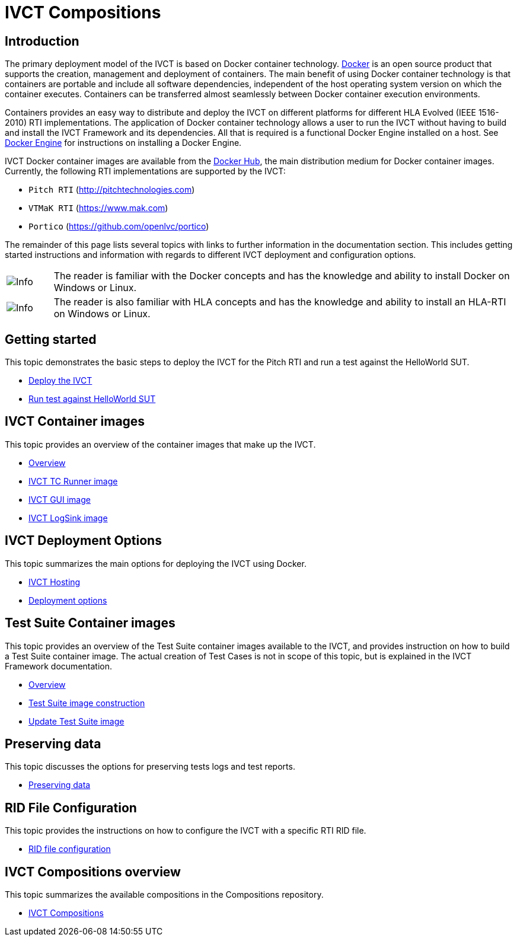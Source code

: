 = IVCT Compositions

== Introduction

The primary deployment model of the IVCT is based on Docker container technology. https://docker.com[Docker] is an open source product that supports the creation, management and deployment of containers. The main benefit of using Docker container technology is that containers are portable and include all software dependencies, independent of the host operating system version on which the container executes. Containers can be transferred almost seamlessly between Docker container execution environments.

Containers provides an easy way to distribute and deploy the IVCT on different platforms for different HLA Evolved (IEEE 1516-2010) RTI implementations. The application of Docker container technology allows a user to run the IVCT without having to build and install the IVCT Framework and its dependencies. All that is required is a functional Docker Engine installed on a host. See https://docs.docker.com/install[Docker Engine] for instructions on installing a Docker Engine.

IVCT Docker container images are available from the https://hub.docker.com/u/ivct[Docker Hub], the main distribution medium for Docker container images. Currently, the following RTI implementations are supported by the IVCT:

- `Pitch RTI` (http://pitchtechnologies.com)
- `VTMaK RTI` (https://www.mak.com)
- `Portico` (https://github.com/openlvc/portico)

The remainder of this page lists several topics with links to further information in the documentation section. This includes getting started instructions and information with regards to different IVCT deployment and configuration options.

[cols="1,10a"]
|===
|image:images/info.png[Info] |The reader is familiar with the Docker concepts and has the knowledge and ability to install Docker on Windows or Linux.
|image:images/info.png[Info] |The reader is also familiar with HLA concepts and has the knowledge and ability to install an HLA-RTI on Windows or Linux.
|===

== Getting started

This topic demonstrates the basic steps to deploy the IVCT for the Pitch RTI and run a test against the HelloWorld SUT.

* <<IVCT-GettingStarted-Deployment#,Deploy the IVCT>>
* <<IVCT-GettingStarted-HelloWorld#,Run test against HelloWorld SUT>>

== IVCT Container images

This topic provides an overview of the container images that make up the IVCT.

* <<IVCT-Container-Overview#,Overview>>
* <<IVCT-TCRunner-Image#,IVCT TC Runner image>>
* <<IVCT-GUI-Image#,IVCT GUI image>>
* <<IVCT-LogSink-Image#,IVCT LogSink image>>

== IVCT Deployment Options

This topic summarizes the main options for deploying the IVCT using Docker.

* <<IVCT-Hosting#,IVCT Hosting>>
* <<IVCT-Deployment-Options#,Deployment options>>

== Test Suite Container images

This topic provides an overview of the Test Suite container images available to the IVCT, and provides instruction on how to build a Test Suite container image. The actual creation of Test Cases is not in scope of this topic, but is explained in the IVCT Framework documentation.

* <<IVCT-TestSuite-Images#,Overview>>
* <<IVCT-TestSuite-Image-Construction#,Test Suite image construction>>
* <<IVCT-TestSuite-Updating#,Update Test Suite image>>

== Preserving data

This topic discusses the options for preserving tests logs and test reports.

* <<IVCT-Preserving-Data#,Preserving data>>

== RID File Configuration

This topic provides the instructions on how to configure the IVCT with a specific RTI RID file.

* <<IVCT-RID-File-Configuration#,RID file configuration>>

== IVCT Compositions overview

This topic summarizes the available compositions in the Compositions repository.

* <<IVCT-Compositions#,IVCT Compositions>>

